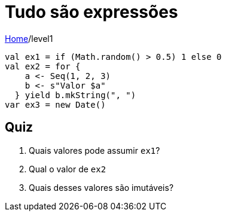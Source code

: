 = Tudo são expressões

link:../index.adoc[Home]/level1


[source,scala]
----
val ex1 = if (Math.random() > 0.5) 1 else 0
val ex2 = for {
    a <- Seq(1, 2, 3)
    b <- s"Valor $a"
  } yield b.mkString(", ")
var ex3 = new Date()
----

== Quiz

1. Quais valores pode assumir `ex1`?
2. Qual o valor de `ex2`
3. Quais desses valores são imutáveis?
